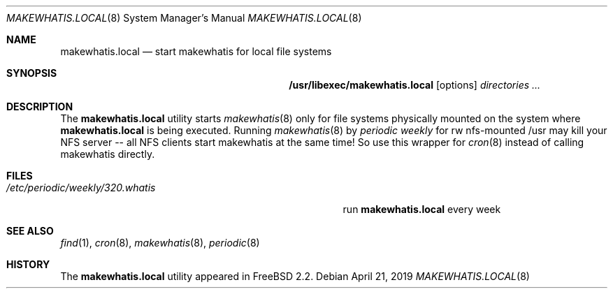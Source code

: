 .\" Copyright (c) April 1996 Wolfram Schneider <wosch@FreeBSD.org>. Berlin.
.\" All rights reserved.
.\"
.\" Redistribution and use in source and binary forms, with or without
.\" modification, are permitted provided that the following conditions
.\" are met:
.\" 1. Redistributions of source code must retain the above copyright
.\"    notice, this list of conditions and the following disclaimer.
.\" 2. Redistributions in binary form must reproduce the above copyright
.\"    notice, this list of conditions and the following disclaimer in the
.\"    documentation and/or other materials provided with the distribution.
.\"
.\" THIS SOFTWARE IS PROVIDED BY THE AUTHOR AND CONTRIBUTORS ``AS IS'' AND
.\" ANY EXPRESS OR IMPLIED WARRANTIES, INCLUDING, BUT NOT LIMITED TO, THE
.\" IMPLIED WARRANTIES OF MERCHANTABILITY AND FITNESS FOR A PARTICULAR PURPOSE
.\" ARE DISCLAIMED.  IN NO EVENT SHALL THE AUTHOR OR CONTRIBUTORS BE LIABLE
.\" FOR ANY DIRECT, INDIRECT, INCIDENTAL, SPECIAL, EXEMPLARY, OR CONSEQUENTIAL
.\" DAMAGES (INCLUDING, BUT NOT LIMITED TO, PROCUREMENT OF SUBSTITUTE GOODS
.\" OR SERVICES; LOSS OF USE, DATA, OR PROFITS; OR BUSINESS INTERRUPTION)
.\" HOWEVER CAUSED AND ON ANY THEORY OF LIABILITY, WHETHER IN CONTRACT, STRICT
.\" LIABILITY, OR TORT (INCLUDING NEGLIGENCE OR OTHERWISE) ARISING IN ANY WAY
.\" OUT OF THE USE OF THIS SOFTWARE, EVEN IF ADVISED OF THE POSSIBILITY OF
.\" SUCH DAMAGE.
.\"
.\" $FreeBSD: head/libexec/makewhatis.local/makewhatis.local.8 323550 2017-09-13 16:35:16Z gordon $
.\"
.Dd April 21, 2019
.Dt MAKEWHATIS.LOCAL 8
.Os
.Sh NAME
.Nm makewhatis.local
.Nd start makewhatis for local file systems
.Sh SYNOPSIS
.Nm /usr/libexec/makewhatis.local
.Op options
.Ar directories ...
.Sh DESCRIPTION
The
.Nm
utility starts
.Xr makewhatis 8
only for file systems physically mounted on the system
where
.Nm
is being executed.
Running
.Xr makewhatis 8
by
.Pa periodic weekly
for rw nfs-mounted /usr may kill
your NFS server -- all NFS clients start makewhatis at the same time!
So use this wrapper for
.Xr cron 8
instead of calling makewhatis directly.
.Sh FILES
.Bl -tag -width /etc/periodic/weekly/320.whatis.XXX -compact
.It Pa /etc/periodic/weekly/320.whatis
run
.Nm
every week
.El
.Sh SEE ALSO
.Xr find 1 ,
.Xr cron 8 ,
.Xr makewhatis 8 ,
.Xr periodic 8
.Sh HISTORY
The
.Nm
utility appeared in
.Fx 2.2 .
